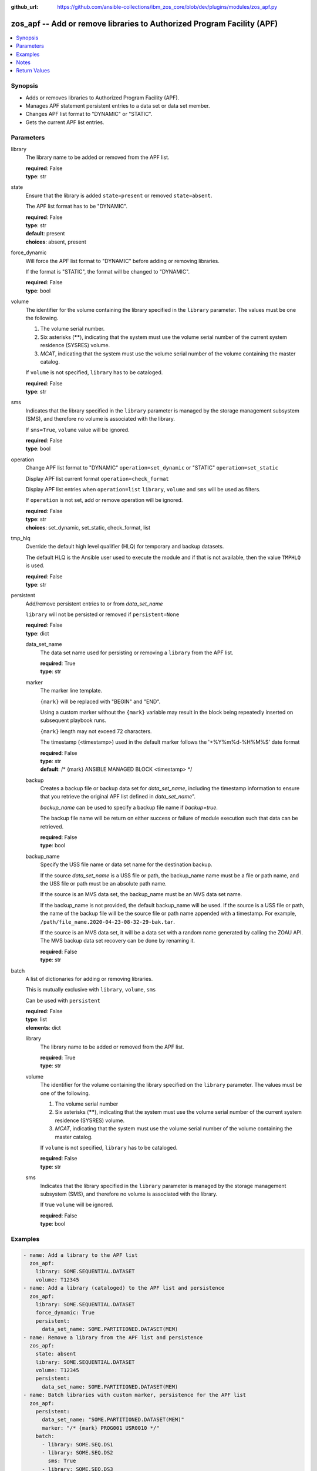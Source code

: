 
:github_url: https://github.com/ansible-collections/ibm_zos_core/blob/dev/plugins/modules/zos_apf.py

.. _zos_apf_module:


zos_apf -- Add or remove libraries to Authorized Program Facility (APF)
=======================================================================



.. contents::
   :local:
   :depth: 1


Synopsis
--------
- Adds or removes libraries to Authorized Program Facility (APF).
- Manages APF statement persistent entries to a data set or data set member.
- Changes APF list format to "DYNAMIC" or "STATIC".
- Gets the current APF list entries.





Parameters
----------


library
  The library name to be added or removed from the APF list.

  | **required**: False
  | **type**: str


state
  Ensure that the library is added ``state=present`` or removed ``state=absent``.

  The APF list format has to be "DYNAMIC".

  | **required**: False
  | **type**: str
  | **default**: present
  | **choices**: absent, present


force_dynamic
  Will force the APF list format to "DYNAMIC" before adding or removing libraries.

  If the format is "STATIC", the format will be changed to "DYNAMIC".

  | **required**: False
  | **type**: bool


volume
  The identifier for the volume containing the library specified in the ``library`` parameter. The values must be one the following.

  1. The volume serial number.

  2. Six asterisks (******), indicating that the system must use the volume serial number of the current system residence (SYSRES) volume.

  3. *MCAT*, indicating that the system must use the volume serial number of the volume containing the master catalog.

  If ``volume`` is not specified, ``library`` has to be cataloged.

  | **required**: False
  | **type**: str


sms
  Indicates that the library specified in the ``library`` parameter is managed by the storage management subsystem (SMS), and therefore no volume is associated with the library.

  If ``sms=True``, ``volume`` value will be ignored.

  | **required**: False
  | **type**: bool


operation
  Change APF list format to "DYNAMIC" ``operation=set_dynamic`` or "STATIC" ``operation=set_static``

  Display APF list current format ``operation=check_format``

  Display APF list entries when ``operation=list`` ``library``, ``volume`` and ``sms`` will be used as filters.

  If ``operation`` is not set, add or remove operation will be ignored.

  | **required**: False
  | **type**: str
  | **choices**: set_dynamic, set_static, check_format, list


tmp_hlq
  Override the default high level qualifier (HLQ) for temporary and backup datasets.

  The default HLQ is the Ansible user used to execute the module and if that is not available, then the value ``TMPHLQ`` is used.

  | **required**: False
  | **type**: str


persistent
  Add/remove persistent entries to or from *data_set_name*

  ``library`` will not be persisted or removed if ``persistent=None``

  | **required**: False
  | **type**: dict


  data_set_name
    The data set name used for persisting or removing a ``library`` from the APF list.

    | **required**: True
    | **type**: str


  marker
    The marker line template.

    ``{mark}`` will be replaced with "BEGIN" and "END".

    Using a custom marker without the ``{mark}`` variable may result in the block being repeatedly inserted on subsequent playbook runs.

    ``{mark}`` length may not exceed 72 characters.

    The timestamp (<timestamp>) used in the default marker follows the '+%Y%m%d-%H%M%S' date format

    | **required**: False
    | **type**: str
    | **default**: /* {mark} ANSIBLE MANAGED BLOCK <timestamp> \*/


  backup
    Creates a backup file or backup data set for *data_set_name*, including the timestamp information to ensure that you retrieve the original APF list defined in *data_set_name*".

    *backup_name* can be used to specify a backup file name if *backup=true*.

    The backup file name will be return on either success or failure of module execution such that data can be retrieved.

    | **required**: False
    | **type**: bool


  backup_name
    Specify the USS file name or data set name for the destination backup.

    If the source *data_set_name* is a USS file or path, the backup_name name must be a file or path name, and the USS file or path must be an absolute path name.

    If the source is an MVS data set, the backup_name must be an MVS data set name.

    If the backup_name is not provided, the default backup_name will be used. If the source is a USS file or path, the name of the backup file will be the source file or path name appended with a timestamp. For example, ``/path/file_name.2020-04-23-08-32-29-bak.tar``.

    If the source is an MVS data set, it will be a data set with a random name generated by calling the ZOAU API. The MVS backup data set recovery can be done by renaming it.

    | **required**: False
    | **type**: str



batch
  A list of dictionaries for adding or removing libraries.

  This is mutually exclusive with ``library``, ``volume``, ``sms``

  Can be used with ``persistent``

  | **required**: False
  | **type**: list
  | **elements**: dict


  library
    The library name to be added or removed from the APF list.

    | **required**: True
    | **type**: str


  volume
    The identifier for the volume containing the library specified on the ``library`` parameter. The values must be one of the following.

    1. The volume serial number

    2. Six asterisks (******), indicating that the system must use the volume serial number of the current system residence (SYSRES) volume.

    3. *MCAT*, indicating that the system must use the volume serial number of the volume containing the master catalog.

    If ``volume`` is not specified, ``library`` has to be cataloged.

    | **required**: False
    | **type**: str


  sms
    Indicates that the library specified in the ``library`` parameter is managed by the storage management subsystem (SMS), and therefore no volume is associated with the library.

    If true ``volume`` will be ignored.

    | **required**: False
    | **type**: bool





Examples
--------

.. code-block:: yaml+jinja

   
   - name: Add a library to the APF list
     zos_apf:
       library: SOME.SEQUENTIAL.DATASET
       volume: T12345
   - name: Add a library (cataloged) to the APF list and persistence
     zos_apf:
       library: SOME.SEQUENTIAL.DATASET
       force_dynamic: True
       persistent:
         data_set_name: SOME.PARTITIONED.DATASET(MEM)
   - name: Remove a library from the APF list and persistence
     zos_apf:
       state: absent
       library: SOME.SEQUENTIAL.DATASET
       volume: T12345
       persistent:
         data_set_name: SOME.PARTITIONED.DATASET(MEM)
   - name: Batch libraries with custom marker, persistence for the APF list
     zos_apf:
       persistent:
         data_set_name: "SOME.PARTITIONED.DATASET(MEM)"
         marker: "/* {mark} PROG001 USR0010 */"
       batch:
         - library: SOME.SEQ.DS1
         - library: SOME.SEQ.DS2
           sms: True
         - library: SOME.SEQ.DS3
           volume: T12345
   - name: Print the APF list matching library pattern or volume serial number
     zos_apf:
       operation: list
       library: SOME.SEQ.*
       volume: T12345
   - name: Set the APF list format to STATIC
     zos_apf:
       operation: set_static




Notes
-----

.. note::
   It is the playbook author or user's responsibility to ensure they have appropriate authority to the RACF® FACILITY resource class. A user is described as the remote user, configured either for the playbook or playbook tasks, who can also obtain escalated privileges to execute as root or another user.

   To add or delete the APF list entry for library libname, you must have UPDATE authority to the RACF® FACILITY resource class entity CSVAPF.libname, or there must be no FACILITY class profile that protects that entity.

   To change the format of the APF list to dynamic, you must have UPDATE authority to the RACF FACILITY resource class profile CSVAPF.MVS.SETPROG.FORMAT.DYNAMIC, or there must be no FACILITY class profile that protects that entity.

   To change the format of the APF list back to static, you must have UPDATE authority to the RACF FACILITY resource class profile CSVAPF.MVS.SETPROG.FORMAT.STATIC, or there must be no FACILITY class profile that protects that entity.







Return Values
-------------


stdout
  The stdout from ZOAU command apfadm. Output varies based on the type of operation.

  state> stdout of the executed operator command (opercmd), "SETPROG" from ZOAU command apfadm

  operation> stdout of operation options list> Returns a list of dictionaries of APF list entries [{'vol': 'PP0L6P', 'ds': 'DFH.V5R3M0.CICS.SDFHAUTH'}, {'vol': 'PP0L6P', 'ds': 'DFH.V5R3M0.CICS.SDFJAUTH'}, ...] set_dynamic>  Set to DYNAMIC set_static>   Set to STATIC check_format> DYNAMIC or STATIC

  | **returned**: always
  | **type**: str

stderr
  The error messages from ZOAU command apfadm

  | **returned**: always
  | **type**: str
  | **sample**: BGYSC1310E ADD Error: Dataset COMMON.LINKLIB volume COMN01 is already present in APF list.

rc
  The return code from ZOAU command apfadm

  | **returned**: always
  | **type**: int

msg
  The module messages

  | **returned**: failure
  | **type**: str
  | **sample**: Parameter verification failed

backup_name
  Name of the backup file or data set that was created.

  | **returned**: if backup=true, always
  | **type**: str

